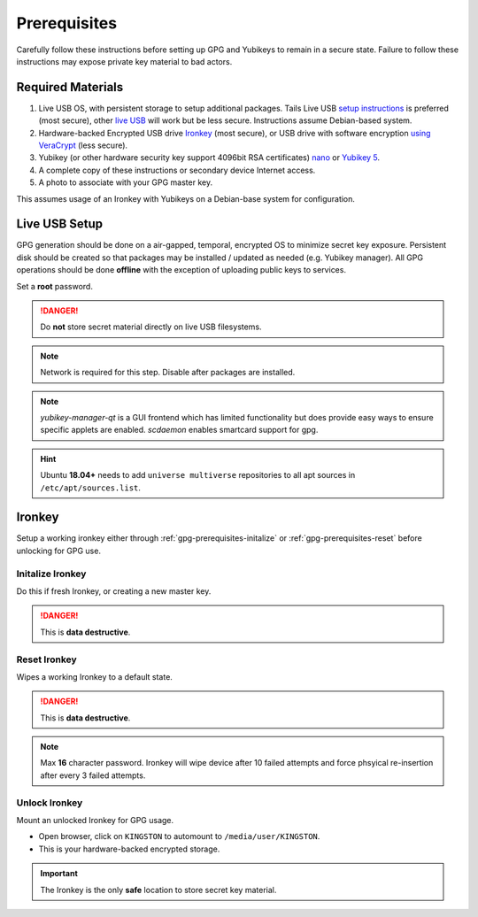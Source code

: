 .. _gpg-prerequisites:

Prerequisites
#############
Carefully follow these instructions before setting up GPG and Yubikeys to remain
in a secure state. Failure to follow these instructions may expose private key
material to bad actors.

Required Materials
******************
#. Live USB OS, with persistent storage to setup additional packages. Tails Live
   USB `setup instructions`_ is preferred (most secure), other `live USB`_
   will work but be less secure. Instructions assume Debian-based system.
#. Hardware-backed Encrypted USB drive `Ironkey`_ (most secure), or USB drive
   with software encryption `using VeraCrypt`_ (less secure).
#. Yubikey (or other hardware security key support 4096bit RSA certificates)
   `nano`_ or `Yubikey 5`_.
#. A complete copy of these instructions or secondary device Internet access.
#. A photo to associate with your GPG master key.

This assumes usage of an Ironkey with Yubikeys on a Debian-base system for
configuration.

Live USB Setup
**************
GPG generation should be done on a air-gapped, temporal, encrypted OS to
minimize secret key exposure. Persistent disk should be created so that packages
may be installed / updated as needed (e.g. Yubikey manager). All GPG operations
should be done **offline** with the exception of uploading public keys to
services.

Set a **root** password.

.. danger::
  Do **not** store secret material directly on live USB filesystems.

.. note::
  Network is required for this step. Disable after packages are installed.

.. code-block:: bash
  :caption: Update and install Yubikey management.

  apt update && apt upgrade
  apt-add-repository ppa:yubico/stable
  apt update
  apt install software-properties-common yubikey-manager yubikey-manager-qt scdaemon hopenpgp-tools gpg

.. note::
  `yubikey-manager-qt` is a GUI frontend which has limited functionality but
  does provide easy ways to ensure specific applets are enabled. `scdaemon`
  enables smartcard support for gpg.

.. hint::
  Ubuntu **18.04+** needs to add ``universe multiverse`` repositories to all apt
  sources in ``/etc/apt/sources.list``.

Ironkey
*******
Setup a working ironkey either through :ref:`gpg-prerequisites-initalize` or
:ref:`gpg-prerequisites-reset` before unlocking for GPG use.

.. _gpg-prerequisites-initalize:

Initalize Ironkey
=================
Do this if fresh Ironkey, or creating a new master key.

.. danger::
  This is **data destructive**.

.. code-block:: bash
  :caption: Initalize Ironkey.

  /media/user/IRONKEY/linux/linux64/ikd300_initalize

.. _gpg-prerequisites-reset:

Reset Ironkey
=============
Wipes a working Ironkey to a default state.

.. danger::
  This is **data destructive**.

.. code-block:: bash
  :caption: Reset Ironkey.

  /media/user/IRONKEY/linux/linux64/ikd300_resetdevice

.. note::
  Max **16** character password. Ironkey will wipe device after 10 failed
  attempts and force phsyical re-insertion after every 3 failed attempts.

Unlock Ironkey
==============
Mount an unlocked Ironkey for GPG usage.

.. code-block:: bash
  :caption: Unlock Ironkey.

  sudo /media/user/IRONKEY/linux/linux64/ikd300_login

* Open browser, click on ``KINGSTON`` to automount to ``/media/user/KINGSTON``.
* This is your hardware-backed encrypted storage.

.. important::
  The Ironkey is the only **safe** location to store secret key material.

.. _setup instructions: https://tails.boum.org/install/win/usb-download/index.en.html
.. _live USB: https://www.ubuntu.com/#download
.. _Ironkey: https://www.kingston.com/us/usb/encrypted_security/IKD300
.. _using VeraCrypt: https://github.com/drduh/YubiKey-Guide#backup-keys
.. _nano: https://www.yubico.com/product/Yubikey-5-nano/#Yubikey-5-nano
.. _Yubikey 5: https://www.yubico.com/product/Yubikey-5-nfc/#Yubikey-5-nfc